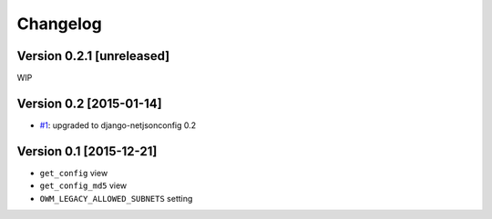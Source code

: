Changelog
=========

Version 0.2.1 [unreleased]
--------------------------

WIP

Version 0.2 [2015-01-14]
------------------------

- `#1 <https://github.com/openwisp/django-netjsonconfig/issues/1>`_:
  upgraded to django-netjsonconfig 0.2

Version 0.1 [2015-12-21]
------------------------

- ``get_config`` view
- ``get_config_md5`` view
- ``OWM_LEGACY_ALLOWED_SUBNETS`` setting
